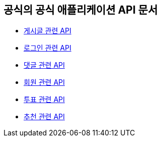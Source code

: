 == 공식의 공식 애플리케이션 API 문서

- link:/docs/article.html[게시글 관련 API]
- link:/docs/auth.html[로그인 관련 API]
- link:/docs/comment.html[댓글 관련 API]
- link:/docs/member.html[회원 관련 API]
- link:/docs/vote.html[투표 관련 API]
- link:/docs/like.html[추천 관련 API]
